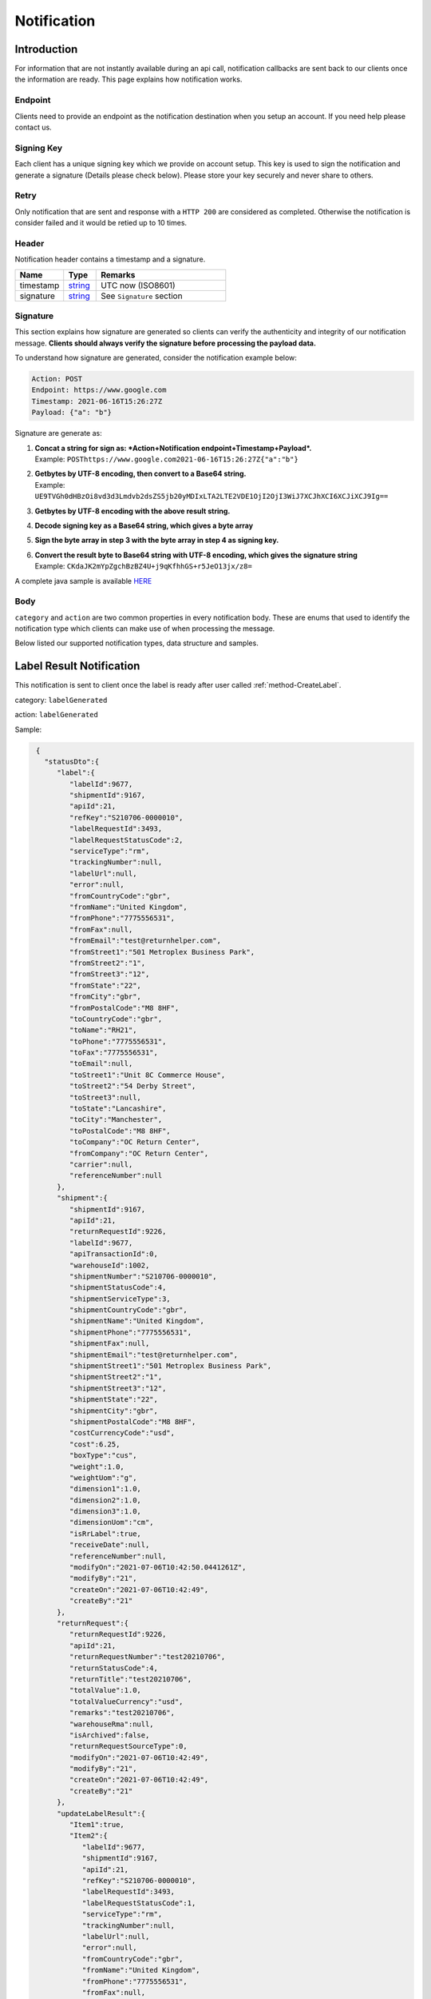 ##################
Notification
##################

Introduction
-------------------------

For information that are not instantly available during an api call, notification callbacks are sent back to our clients once the information are ready.
This page explains how notification works.

Endpoint
********

Clients need to provide an endpoint as the notification destination when you setup an account. If you need help please contact us.

Signing Key
***********

Each client has a unique signing key which we provide on account setup. This key is used to sign the notification and generate a signature (Details please check below).
Please store your key securely and never share to others.

Retry
*****

Only notification that are sent and response with a ``HTTP 200`` are considered as completed. Otherwise the notification is consider failed and it would be retied up to 10 times.

Header
******

Notification header contains a timestamp and a signature.

.. csv-table::
   :header: "Name", "Type", "Remarks"
   :widths: 15, 10, 40

   timestamp, string_ , UTC now (ISO8601)
   signature, string_ , See ``Signature`` section

Signature
*********

This section explains how signature are generated so clients can verify the authenticity and integrity of our notification message.
**Clients should always verify the signature before processing the payload data.**

To understand how signature are generated, consider the notification example below:

.. code-block:: html

  Action: POST
  Endpoint: https://www.google.com
  Timestamp: 2021-06-16T15:26:27Z
  Payload: {"a": "b"}

Signature are generate as:

1. | **Concat a string for sign as: *Action+Notification endpoint+Timestamp+Payload*.**
   | Example: ``POSThttps://www.google.com2021-06-16T15:26:27Z{"a":"b"}``
2. | **Getbytes by UTF-8 encoding, then convert to a Base64 string.**
   | Example: ``UE9TVGh0dHBzOi8vd3d3Lmdvb2dsZS5jb20yMDIxLTA2LTE2VDE1OjI2OjI3WiJ7XCJhXCI6XCJiXCJ9Ig==``
3. | **Getbytes by UTF-8 encoding with the above result string.**
4. | **Decode signing key as a Base64 string, which gives a byte array**
5. | **Sign the byte array in step 3 with the byte array in step 4 as signing key.**
6. | **Convert the result byte to Base64 string with UTF-8 encoding, which gives the signature string**
   | Example: ``CKdaJK2mYpZgchBzBZ4U+j9qKfhhGS+r5JeO13jx/z8=``

A complete java sample is available `HERE <https://gist.github.com/neo-cheung/f8a147307616230fb60e402f0fc8211b>`_

Body
****

``category`` and ``action`` are two common properties in every notification body.
These are enums that used to identify the notification type which clients can make use of when processing the message.

Below listed our supported notification types, data structure and samples.

.. _notification-label:

Label Result Notification
-------------------------

This notification is sent to client once the label is ready after user called :ref:`method-CreateLabel`.

category: ``labelGenerated``

action: ``labelGenerated``

.. csv-table:: Label Result Notification
   :header: "Name", "Type", "Remarks"
   :widths: 15, 10, 30
   :file: models/Notification/NotificationGenLabel.csv

Sample:

.. code-block:: json

    {
      "statusDto":{
         "label":{
            "labelId":9677,
            "shipmentId":9167,
            "apiId":21,
            "refKey":"S210706-0000010",
            "labelRequestId":3493,
            "labelRequestStatusCode":2,
            "serviceType":"rm",
            "trackingNumber":null,
            "labelUrl":null,
            "error":null,
            "fromCountryCode":"gbr",
            "fromName":"United Kingdom",
            "fromPhone":"7775556531",
            "fromFax":null,
            "fromEmail":"test@returnhelper.com",
            "fromStreet1":"501 Metroplex Business Park",
            "fromStreet2":"1",
            "fromStreet3":"12",
            "fromState":"22",
            "fromCity":"gbr",
            "fromPostalCode":"M8 8HF",
            "toCountryCode":"gbr",
            "toName":"RH21",
            "toPhone":"7775556531",
            "toFax":"7775556531",
            "toEmail":null,
            "toStreet1":"Unit 8C Commerce House",
            "toStreet2":"54 Derby Street",
            "toStreet3":null,
            "toState":"Lancashire",
            "toCity":"Manchester",
            "toPostalCode":"M8 8HF",
            "toCompany":"OC Return Center",
            "fromCompany":"OC Return Center",
            "carrier":null,
            "referenceNumber":null
         },
         "shipment":{
            "shipmentId":9167,
            "apiId":21,
            "returnRequestId":9226,
            "labelId":9677,
            "apiTransactionId":0,
            "warehouseId":1002,
            "shipmentNumber":"S210706-0000010",
            "shipmentStatusCode":4,
            "shipmentServiceType":3,
            "shipmentCountryCode":"gbr",
            "shipmentName":"United Kingdom",
            "shipmentPhone":"7775556531",
            "shipmentFax":null,
            "shipmentEmail":"test@returnhelper.com",
            "shipmentStreet1":"501 Metroplex Business Park",
            "shipmentStreet2":"1",
            "shipmentStreet3":"12",
            "shipmentState":"22",
            "shipmentCity":"gbr",
            "shipmentPostalCode":"M8 8HF",
            "costCurrencyCode":"usd",
            "cost":6.25,
            "boxType":"cus",
            "weight":1.0,
            "weightUom":"g",
            "dimension1":1.0,
            "dimension2":1.0,
            "dimension3":1.0,
            "dimensionUom":"cm",
            "isRrLabel":true,
            "receiveDate":null,
            "referenceNumber":null,
            "modifyOn":"2021-07-06T10:42:50.0441261Z",
            "modifyBy":"21",
            "createOn":"2021-07-06T10:42:49",
            "createBy":"21"
         },
         "returnRequest":{
            "returnRequestId":9226,
            "apiId":21,
            "returnRequestNumber":"test20210706",
            "returnStatusCode":4,
            "returnTitle":"test20210706",
            "totalValue":1.0,
            "totalValueCurrency":"usd",
            "remarks":"test20210706",
            "warehouseRma":null,
            "isArchived":false,
            "returnRequestSourceType":0,
            "modifyOn":"2021-07-06T10:42:49",
            "modifyBy":"21",
            "createOn":"2021-07-06T10:42:49",
            "createBy":"21"
         },
         "updateLabelResult":{
            "Item1":true,
            "Item2":{
               "labelId":9677,
               "shipmentId":9167,
               "apiId":21,
               "refKey":"S210706-0000010",
               "labelRequestId":3493,
               "labelRequestStatusCode":1,
               "serviceType":"rm",
               "trackingNumber":null,
               "labelUrl":null,
               "error":null,
               "fromCountryCode":"gbr",
               "fromName":"United Kingdom",
               "fromPhone":"7775556531",
               "fromFax":null,
               "fromEmail":"test@returnhelper.com",
               "fromStreet1":"501 Metroplex Business Park",
               "fromStreet2":"1",
               "fromStreet3":"12",
               "fromState":"22",
               "fromCity":"gbr",
               "fromPostalCode":"M8 8HF",
               "toCountryCode":"gbr",
               "toName":"RH21",
               "toPhone":"7775556531",
               "toFax":"7775556531",
               "toEmail":null,
               "toStreet1":"Unit 8C Commerce House",
               "toStreet2":"54 Derby Street",
               "toStreet3":null,
               "toState":"Lancashire",
               "toCity":"Manchester",
               "toPostalCode":"M8 8HF",
               "toCompany":"OC Return Center",
               "fromCompany":"OC Return Center",
               "carrier":null,
               "referenceNumber":null
            },
            "Item3":{
               "labelId":9677,
               "shipmentId":9167,
               "apiId":21,
               "refKey":"S210706-0000010",
               "labelRequestId":3493,
               "labelRequestStatusCode":2,
               "serviceType":"rm",
               "trackingNumber":null,
               "labelUrl":null,
               "error":null,
               "fromCountryCode":"gbr",
               "fromName":"United Kingdom",
               "fromPhone":"7775556531",
               "fromFax":null,
               "fromEmail":"test@returnhelper.com",
               "fromStreet1":"501 Metroplex Business Park",
               "fromStreet2":"1",
               "fromStreet3":"12",
               "fromState":"22",
               "fromCity":"gbr",
               "fromPostalCode":"M8 8HF",
               "toCountryCode":"gbr",
               "toName":"RH21",
               "toPhone":"7775556531",
               "toFax":"7775556531",
               "toEmail":null,
               "toStreet1":"Unit 8C Commerce House",
               "toStreet2":"54 Derby Street",
               "toStreet3":null,
               "toState":"Lancashire",
               "toCity":"Manchester",
               "toPostalCode":"M8 8HF",
               "toCompany":"OC Return Center",
               "fromCompany":"OC Return Center",
               "carrier":null,
               "referenceNumber":null
            }
         },
         "updateShipmentResult":{
            "Item1":true,
            "Item2":{
               "shipmentId":9167,
               "apiId":21,
               "returnRequestId":9226,
               "labelId":9677,
               "apiTransactionId":0,
               "warehouseId":1002,
               "shipmentNumber":"S210706-0000010",
               "shipmentStatusCode":3,
               "shipmentServiceType":3,
               "shipmentCountryCode":"gbr",
               "shipmentName":"United Kingdom",
               "shipmentPhone":"7775556531",
               "shipmentFax":null,
               "shipmentEmail":"test@returnhelper.com",
               "shipmentStreet1":"501 Metroplex Business Park",
               "shipmentStreet2":"1",
               "shipmentStreet3":"12",
               "shipmentState":"22",
               "shipmentCity":"gbr",
               "shipmentPostalCode":"M8 8HF",
               "costCurrencyCode":"usd",
               "cost":6.25,
               "boxType":"cus",
               "weight":1.0,
               "weightUom":"g",
               "dimension1":1.0,
               "dimension2":1.0,
               "dimension3":1.0,
               "dimensionUom":"cm",
               "isRrLabel":true,
               "receiveDate":null,
               "referenceNumber":null,
               "modifyOn":"2021-07-06T10:42:50",
               "modifyBy":"21",
               "createOn":"2021-07-06T10:42:49",
               "createBy":"21"
            },
            "Item3":{
               "shipmentId":9167,
               "apiId":21,
               "returnRequestId":9226,
               "labelId":9677,
               "apiTransactionId":0,
               "warehouseId":1002,
               "shipmentNumber":"S210706-0000010",
               "shipmentStatusCode":4,
               "shipmentServiceType":3,
               "shipmentCountryCode":"gbr",
               "shipmentName":"United Kingdom",
               "shipmentPhone":"7775556531",
               "shipmentFax":null,
               "shipmentEmail":"test@returnhelper.com",
               "shipmentStreet1":"501 Metroplex Business Park",
               "shipmentStreet2":"1",
               "shipmentStreet3":"12",
               "shipmentState":"22",
               "shipmentCity":"gbr",
               "shipmentPostalCode":"M8 8HF",
               "costCurrencyCode":"usd",
               "cost":6.25,
               "boxType":"cus",
               "weight":1.0,
               "weightUom":"g",
               "dimension1":1.0,
               "dimension2":1.0,
               "dimension3":1.0,
               "dimensionUom":"cm",
               "isRrLabel":true,
               "receiveDate":null,
               "referenceNumber":null,
               "modifyOn":"2021-07-06T10:42:50.0441261Z",
               "modifyBy":"21",
               "createOn":"2021-07-06T10:42:49",
               "createBy":"21"
            }
         },
         "updateReturnRequestResult":{
            "Item1":false,
            "Item2":{
               "returnRequestId":9226,
               "apiId":21,
               "returnRequestNumber":"test20210706",
               "returnStatusCode":4,
               "returnTitle":"test20210706",
               "totalValue":1.0,
               "totalValueCurrency":"usd",
               "remarks":"test20210706",
               "warehouseRma":null,
               "isArchived":false,
               "returnRequestSourceType":0,
               "modifyOn":"2021-07-06T10:42:49",
               "modifyBy":"21",
               "createOn":"2021-07-06T10:42:49",
               "createBy":"21"
            },
            "Item3":null
         }
      },
      "category":"labelGenerated",
      "action":"labelGenerated",
      "eventTime":"2021-07-06T10:42:50.2103062Z"
   }


|

----

.. _notification-Recall:

Recall tracking number (AWB) Notification
-----------------------------------------

This notification is sent to client when the recall tracking AWB has been updated.

category: ``recall``

action: ``recallUpdateStatus``


.. csv-table:: Recall tracking number (AWB) Notification
   :header: "Name", "Type", "Remarks"
   :widths: 15, 10, 30
   :file: models/Notification/NotificationRecall.csv

|

Sample:

.. code-block:: json

   {
      "recall":{
         "recallId":338,
         "apiId":21,
         "warehouseId":1,
         "recallNumber":"RCL210706-0000005",
         "recallStatusCode":1,
         "warehouseRemarks":null,
         "modifyOn":"2021-07-06T11:38:11.2299216Z",
         "modifyBy":"3",
         "createOn":"2021-07-06T11:38:06",
         "createBy":"21"
      },
      "trackingNumber":"cb56c221-6cfd-4977-8b29-a0705748fa1c",
      "recallUpdateTypeStatus":0,
      "category":"recall",
      "action":"recallUpdateStatus",
      "eventTime":"2021-07-06T11:38:11.4138518Z"
   }

|


----

.. _notification-Resend:

Resend Tracking Number Notification
-----------------------------------

This notification is sent to client when the resend tracking number has been update.

category: ``resend``

action: ``updateResendTrackingNumber``


.. csv-table::
   :header: "Name", "Type", "Remarks"
   :widths: 15, 10, 30
   :file: models/Notification/NotificationResend.csv

Sample:

.. code-block:: json

   {
      "resend":{
         "resendId":327,
         "apiId":21,
         "resendNumber":"RSD210706-0000005",
         "resendStatusCode":3,
         "description":"rest-client-test-api-flow",
         "remarks":"rest-client-test-api-flow",
         "warehouseRemarks":null,
         "modifyOn":"2021-07-06T11:22:04",
         "modifyBy":"3",
         "createOn":"2021-07-06T11:21:53",
         "createBy":"21"
      },
      "trackingNumber":"test-2021-07-06",
      "failureReason":null,
      "category":"resend",
      "action":"updateResendTrackingNumber",
      "eventTime":"2021-07-06T11:22:16.7014287Z"
   }

|


----


.. _notification-MarkReceived:

Warehouse Mark Shipment Received Notification
---------------------------------------------

This notification is sent when warehouse receive a shipment.

category: ``rsl``

action: ``markShipmentArrive``

.. csv-table::
   :header: "Name", "Type", "Remarks"
   :widths: 15, 10, 30
   :file: models/Notification/NotificationMarkReceived.csv


Sample:

.. code-block:: json

   {
      "shipmentSupplement":{
         "shipmentSupplementId":3263,
         "shipmentId":9178,
         "actualWeight":500.0,
         "actualWeightUom":"g",
         "actualDimension1":10.0,
         "actualDimension2":20.0,
         "actualDimension3":30.0,
         "actualDimensionUom":"cm",
         "modifyOn":"2021-07-06T12:43:36",
         "modifyBy":"3",
         "createOn":"2021-07-06T12:43:36",
         "createBy":"3"
      },
      "returnInventoryList":[
         {
            "returnInventoryId":3880,
            "warehouseId":1,
            "returnRequestLineItemId":10759,
            "apiId":21,
            "returnRequestId":9237,
            "returnRequestLineItemNumber":"RL210706-0000020",
            "description":"Nuevo Apple iPad Mini 5 256GB Wifi - Space Grey Gris espacial",
            "quantity":1,
            "weight":100.0,
            "weightUom":"g",
            "valueCurrencyCode":"usd",
            "value":463.0,
            "handlingCode":0,
            "handlingStatusCode":0,
            "completeBy":null,
            "completeOn":null,
            "warehouseRemarks":null,
            "handlingUpdatedOn":"2021-07-06T12:43:36",
            "stopAgingOn":null,
            "sku":null,
            "itemRma":"068343c0-1d42-40fc-8890-6fcb381121db",
            "modifyOn":"2021-07-06T12:43:36",
            "modifyBy":"3",
            "createOn":"2021-07-06T12:43:36",
            "createBy":"3"
         }
      ],
      "returnRequest":{
         "returnRequestId":9237,
         "apiId":21,
         "returnRequestNumber":"R210706-0000010",
         "returnStatusCode":0,
         "returnTitle":"1840427529019",
         "totalValue":100.0,
         "totalValueCurrency":"usd",
         "remarks":null,
         "warehouseRma":"068343c0-1d42-40fc-8890-6fcb381121db",
         "isArchived":false,
         "returnRequestSourceType":1,
         "modifyOn":"2021-07-06T12:43:36.4195363Z",
         "modifyBy":"21",
         "createOn":"2021-07-06T12:43:32",
         "createBy":"21"
      },
      "shipment":{
         "shipmentId":9178,
         "apiId":21,
         "returnRequestId":9237,
         "labelId":9688,
         "apiTransactionId":0,
         "warehouseId":1,
         "shipmentNumber":"S210706-0000020",
         "shipmentStatusCode":6,
         "shipmentServiceType":10,
         "shipmentCountryCode":"esp",
         "shipmentName":"Francisco Jose Rodriguez Elias",
         "shipmentPhone":"656834261",
         "shipmentFax":null,
         "shipmentEmail":"pacopepe-1983@hotmail.com",
         "shipmentStreet1":"AV/ Doctor Sanchez Malo  Bloque3",
         "shipmentStreet2":"2planta derecha",
         "shipmentStreet3":null,
         "shipmentState":"Andalucía",
         "shipmentCity":"Ecija",
         "shipmentPostalCode":"41400",
         "costCurrencyCode":"usd",
         "cost":0.0,
         "boxType":"cus",
         "weight":700.0,
         "weightUom":"g",
         "dimension1":22.0,
         "dimension2":15.0,
         "dimension3":5.0,
         "dimensionUom":"cm",
         "isRrLabel":false,
         "receiveDate":"2021-07-06T12:43:36.4196378Z",
         "referenceNumber":null,
         "modifyOn":"2021-07-06T12:43:36.4196819Z",
         "modifyBy":"21",
         "createOn":"2021-07-06T12:43:32",
         "createBy":"21"
      },
      "label":{
         "labelId":9688,
         "shipmentId":9178,
         "apiId":21,
         "refKey":"1f0eba25-a1ba-4a68-af27-f040f085e854",
         "labelRequestId":0,
         "labelRequestStatusCode":3,
         "serviceType":"nrhl",
         "trackingNumber":"TEST2021070621",
         "labelUrl":null,
         "error":null,
         "fromCountryCode":"esp",
         "fromName":"Francisco Jose Rodriguez Elias",
         "fromPhone":null,
         "fromFax":null,
         "fromEmail":null,
         "fromStreet1":"AV/ Doctor Sanchez Malo  Bloque3",
         "fromStreet2":null,
         "fromStreet3":null,
         "fromState":null,
         "fromCity":null,
         "fromPostalCode":null,
         "toCountryCode":"esp",
         "toName":"Francisco Jose Rodriguez Elias",
         "toPhone":null,
         "toFax":null,
         "toEmail":null,
         "toStreet1":"AV/ Doctor Sanchez Malo  Bloque3",
         "toStreet2":null,
         "toStreet3":null,
         "toState":null,
         "toCity":null,
         "toPostalCode":null,
         "toCompany":null,
         "fromCompany":null,
         "carrier":"",
         "referenceNumber":null
      },
      "lineItems":[
         {
            "returnRequestLineItemId":10759,
            "apiId":21,
            "returnRequestId":9237,
            "returnRequestLineItemNumber":"RL210706-0000020",
            "description":"Nuevo Apple iPad Mini 5 256GB Wifi - Space Grey Gris espacial",
            "quantity":1,
            "weight":100.0,
            "weightUom":"g",
            "valueCurrencyCode":"usd",
            "value":463.0,
            "handlingCode":0,
            "isDeleted":false,
            "itemRma":"068343c0-1d42-40fc-8890-6fcb381121db"
         }
      ],
      "sequenceNumber":0,
      "category":"rsl",
      "action":"markShipmentArrive",
      "eventTime":"2021-07-06T12:43:36.6803393Z"
      }

|


----



.. _notification-UpdateVas:

VAS Update Notification
-----------------------

This notification is sent when VAS has an update (such as complete).

category: ``rrliv``

action: ``vasUpdated``

.. csv-table::
   :header: "Name", "Type", "Remarks"
   :widths: 15, 10, 30
   :file: models/Notification/NotificationVASUpdate.csv


Sample:

.. code-block:: json

   {
   "updateVasList":[
      {
         "returnRequestLineItemVasId":1468,
         "vasResult":"apiTestResult1",
         "weight":500.0,
         "weightUom":"g",
         "dimension1":10.0,
         "dimension2":20.0,
         "dimension3":30.0,
         "dimensionUom":"cm",
         "vasStatusCode":1,
         "imageUrlList":null
      }
   ],
   "category":"rrliv",
   "action":"vasUpdated",
   "eventTime":"2021-07-06T12:15:55.9038524Z"
   }

|



.. _notification-changeLineItemImage:

Change Line Item Image Notification
-----------------------------------

This notification is sent when VAS has an update (such as complete).

category: ``rrli``

action: ``changeLineItemImage``

.. csv-table::
   :header: "Name", "Type", "Remarks"
   :widths: 15, 10, 30
   :file: models/Notification/NotificationChangeLineItemImage.csv

Sample:

.. code-block:: json

      {
      "imageUrlList":[
         "https://rr-dev-files.returnshelper.com/images/returns/202107/3_Screenshot_60_yiuzghxg.hgb.png"
      ],
      "returnRequestLineItem":{
         "returnRequestLineItemId":10759,
         "apiId":21,
         "returnRequestId":9237,
         "returnRequestLineItemNumber":"RL210706-0000020",
         "description":"Nuevo Apple iPad Mini 5 256GB Wifi - Space Grey Gris espacial",
         "quantity":1,
         "weight":100.0,
         "weightUom":"g",
         "valueCurrencyCode":"usd",
         "value":463.0,
         "handlingCode":0,
         "isDeleted":false,
         "itemRma":"068343c0-1d42-40fc-8890-6fcb381121db"
      },
      "category":"rrli",
      "action":"changeLineItemImage",
      "eventTime":"2021-07-06T13:02:24.5575164Z"
      }

|


----


.. reference definition goes here

.. _decimal: https://docs.microsoft.com/en-us/dotnet/api/system.decimal?view=netcore-3.1
.. _string: https://docs.microsoft.com/en-us/dotnet/api/system.string?view=netcore-3.1
.. _long: https://docs.microsoft.com/en-us/dotnet/api/system.int64?view=netcore-3.1
.. _integer: https://docs.microsoft.com/en-us/dotnet/api/system.int32?view=netcore-3.1
.. _double: https://docs.microsoft.com/en-us/dotnet/api/system.double?view=netcore-3.1
.. _Datetime: https://docs.microsoft.com/en-us/dotnet/api/system.datetime?view=netcore-3.1
.. _bool: https://docs.microsoft.com/en-us/dotnet/csharp/language-reference/builtin-types/bool